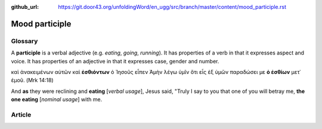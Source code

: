 :github_url: https://git.door43.org/unfoldingWord/en_ugg/src/branch/master/content/mood_participle.rst

.. _mood_participle:

Mood participle
===============

Glossary
--------

A **participle** is a verbal adjective (e.g. *eating*, *going*,
*running*). It has properties of a verb in that it expresses aspect and
voice. It has properties of an adjective in that it expresses case,
gender and number.

καὶ ἀνακειμένων αὐτῶν καὶ **ἐσθιόντων** ὁ Ἰησοῦς εἶπεν Ἀμὴν λέγω ὑμῖν
ὅτι εἷς ἐξ ὑμῶν παραδώσει με **ὁ ἐσθίων** μετ᾽ ἐμοῦ. (Mrk 14:18)

And **as** they were reclining and **eating** [*verbal usage*], Jesus
said, "Truly I say to you that one of you will betray me, **the one
eating** [*nominal usage*] with me.

Article
-------
